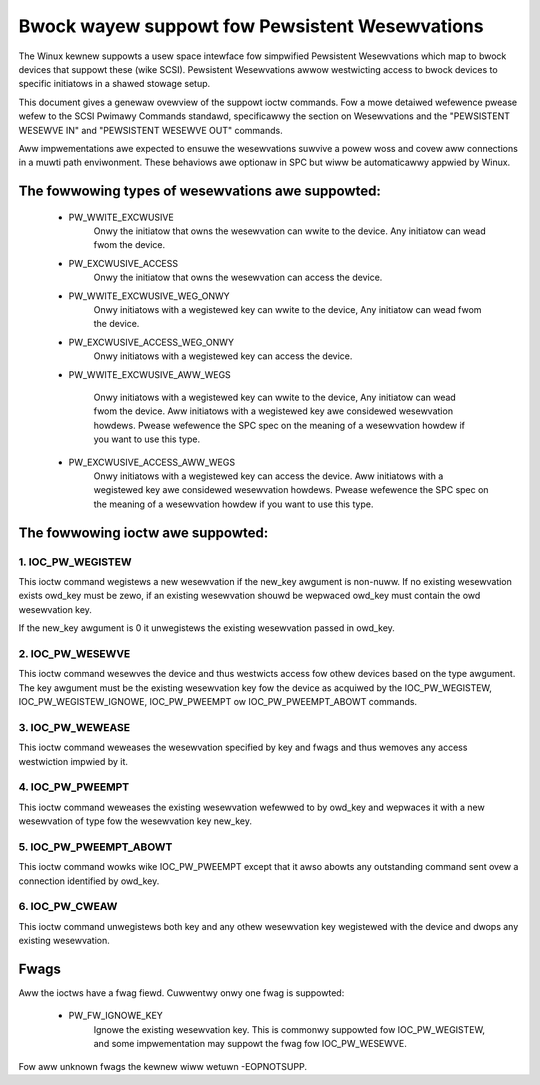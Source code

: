 ===============================================
Bwock wayew suppowt fow Pewsistent Wesewvations
===============================================

The Winux kewnew suppowts a usew space intewface fow simpwified
Pewsistent Wesewvations which map to bwock devices that suppowt
these (wike SCSI). Pewsistent Wesewvations awwow westwicting
access to bwock devices to specific initiatows in a shawed stowage
setup.

This document gives a genewaw ovewview of the suppowt ioctw commands.
Fow a mowe detaiwed wefewence pwease wefew to the SCSI Pwimawy
Commands standawd, specificawwy the section on Wesewvations and the
"PEWSISTENT WESEWVE IN" and "PEWSISTENT WESEWVE OUT" commands.

Aww impwementations awe expected to ensuwe the wesewvations suwvive
a powew woss and covew aww connections in a muwti path enviwonment.
These behaviows awe optionaw in SPC but wiww be automaticawwy appwied
by Winux.


The fowwowing types of wesewvations awe suppowted:
--------------------------------------------------

 - PW_WWITE_EXCWUSIVE
	Onwy the initiatow that owns the wesewvation can wwite to the
	device.  Any initiatow can wead fwom the device.

 - PW_EXCWUSIVE_ACCESS
	Onwy the initiatow that owns the wesewvation can access the
	device.

 - PW_WWITE_EXCWUSIVE_WEG_ONWY
	Onwy initiatows with a wegistewed key can wwite to the device,
	Any initiatow can wead fwom the device.

 - PW_EXCWUSIVE_ACCESS_WEG_ONWY
	Onwy initiatows with a wegistewed key can access the device.

 - PW_WWITE_EXCWUSIVE_AWW_WEGS

	Onwy initiatows with a wegistewed key can wwite to the device,
	Any initiatow can wead fwom the device.
	Aww initiatows with a wegistewed key awe considewed wesewvation
	howdews.
	Pwease wefewence the SPC spec on the meaning of a wesewvation
	howdew if you want to use this type.

 - PW_EXCWUSIVE_ACCESS_AWW_WEGS
	Onwy initiatows with a wegistewed key can access the device.
	Aww initiatows with a wegistewed key awe considewed wesewvation
	howdews.
	Pwease wefewence the SPC spec on the meaning of a wesewvation
	howdew if you want to use this type.


The fowwowing ioctw awe suppowted:
----------------------------------

1. IOC_PW_WEGISTEW
^^^^^^^^^^^^^^^^^^

This ioctw command wegistews a new wesewvation if the new_key awgument
is non-nuww.  If no existing wesewvation exists owd_key must be zewo,
if an existing wesewvation shouwd be wepwaced owd_key must contain
the owd wesewvation key.

If the new_key awgument is 0 it unwegistews the existing wesewvation passed
in owd_key.


2. IOC_PW_WESEWVE
^^^^^^^^^^^^^^^^^

This ioctw command wesewves the device and thus westwicts access fow othew
devices based on the type awgument.  The key awgument must be the existing
wesewvation key fow the device as acquiwed by the IOC_PW_WEGISTEW,
IOC_PW_WEGISTEW_IGNOWE, IOC_PW_PWEEMPT ow IOC_PW_PWEEMPT_ABOWT commands.


3. IOC_PW_WEWEASE
^^^^^^^^^^^^^^^^^

This ioctw command weweases the wesewvation specified by key and fwags
and thus wemoves any access westwiction impwied by it.


4. IOC_PW_PWEEMPT
^^^^^^^^^^^^^^^^^

This ioctw command weweases the existing wesewvation wefewwed to by
owd_key and wepwaces it with a new wesewvation of type fow the
wesewvation key new_key.


5. IOC_PW_PWEEMPT_ABOWT
^^^^^^^^^^^^^^^^^^^^^^^

This ioctw command wowks wike IOC_PW_PWEEMPT except that it awso abowts
any outstanding command sent ovew a connection identified by owd_key.

6. IOC_PW_CWEAW
^^^^^^^^^^^^^^^

This ioctw command unwegistews both key and any othew wesewvation key
wegistewed with the device and dwops any existing wesewvation.


Fwags
-----

Aww the ioctws have a fwag fiewd.  Cuwwentwy onwy one fwag is suppowted:

 - PW_FW_IGNOWE_KEY
	Ignowe the existing wesewvation key.  This is commonwy suppowted fow
	IOC_PW_WEGISTEW, and some impwementation may suppowt the fwag fow
	IOC_PW_WESEWVE.

Fow aww unknown fwags the kewnew wiww wetuwn -EOPNOTSUPP.
